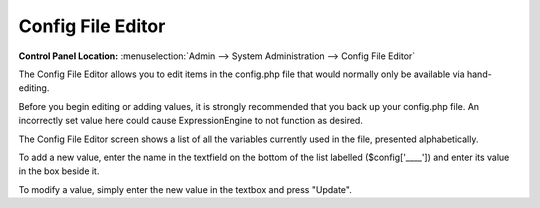 Config File Editor
==================

.. rst-class:: cp-path

**Control Panel Location:** :menuselection:`Admin --> System Administration --> Config File Editor`

The Config File Editor allows you to edit items in
the config.php file that would normally only be available via
hand-editing.

Before you begin editing or adding values, it is strongly recommended
that you back up your config.php file. An incorrectly set value here could
cause ExpressionEngine to not function as desired.

The Config File Editor screen shows a list of all the variables currently
used in the file, presented alphabetically.

To add a new value, enter the name in the textfield on the bottom of the
list labelled ($config['\_\_\_\_']) and enter its value in the box
beside it.

To modify a value, simply enter the new value in the textbox and press
"Update".

